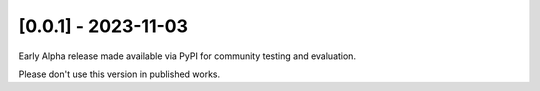 --------------------
[0.0.1] - 2023-11-03
--------------------

Early Alpha release made available via PyPI for community testing and evaluation.

Please don't use this version in published works.